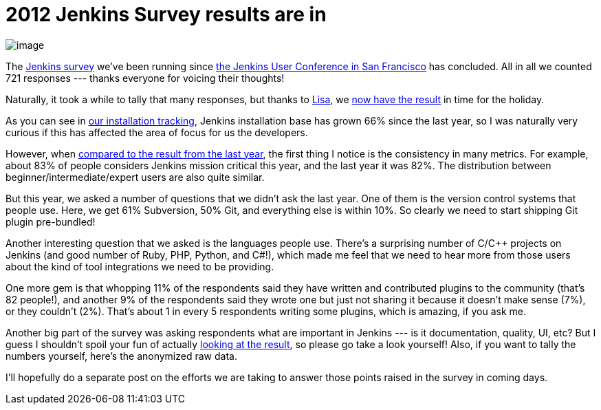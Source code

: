 = 2012 Jenkins Survey results are in
:page-tags: general , feedback
:page-author: kohsuke

image:https://rhetoricalcommons.org/OSAAC/sites/default/files/images/survey.jpg[image] +


The https://jenkins-ci.org/node/403[Jenkins survey] we’ve been running since https://jenkins-ci.org/content/come-join-jenkins-user-conference-san-francisco-september-30th[the Jenkins User Conference in San Francisco] has concluded. All in all we counted 721 responses --- thanks everyone for voicing their thoughts! +

Naturally, it took a while to tally that many responses, but thanks to https://twitter.com/ProductPrincipl[Lisa], we https://www.cloudbees.com/jenkins/jenkins-ci/2012-survey.cb[now have the result] in time for the holiday. +

As you can see in https://stats.jenkins-ci.org/jenkins-stats/svg/total-jenkins.svg[our installation tracking], Jenkins installation base has grown 66% since the last year, so I was naturally very curious if this has affected the area of focus for us the developers. +

However, when https://pages.cloudbees.com/Jenkins_Survey_2011_JenkinsSurveyDownloadPage.html[compared to the result from the last year], the first thing I notice is the consistency in many metrics. For example, about 83% of people considers Jenkins mission critical this year, and the last year it was 82%. The distribution between beginner/intermediate/expert users are also quite similar. +

But this year, we asked a number of questions that we didn’t ask the last year. One of them is the version control systems that people use. Here, we get 61% Subversion, 50% Git, and everything else is within 10%. So clearly we need to start shipping Git plugin pre-bundled! +

Another interesting question that we asked is the languages people use. There’s a surprising number of C/C++ projects on Jenkins (and good number of Ruby, PHP, Python, and C#!), which made me feel that we need to hear more from those users about the kind of tool integrations we need to be providing. +

One more gem is that whopping 11% of the respondents said they have written and contributed plugins to the community (that’s 82 people!), and another 9% of the respondents said they wrote one but just not sharing it because it doesn’t make sense (7%), or they couldn’t (2%). That’s about 1 in every 5 respondents writing some plugins, which is amazing, if you ask me. +

Another big part of the survey was asking respondents what are important in Jenkins --- is it documentation, quality, UI, etc? But I guess I shouldn’t spoil your fun of actually https://www.cloudbees.com/jenkins/jenkins-ci/2012-survey.cb[looking at the result], so please go take a look yourself! Also, if you want to tally the numbers yourself, here’s the anonymized raw data. +

I’ll hopefully do a separate post on the efforts we are taking to answer those points raised in the survey in coming days. +
